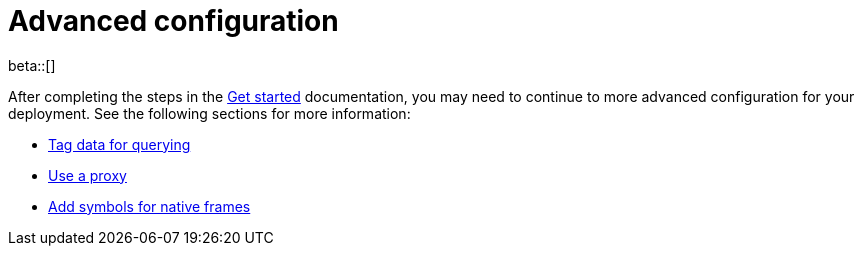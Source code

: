 [[profiling-advanced-configuration]]
= Advanced configuration

beta::[]

After completing the steps in the <<profiling-get-started, Get started>> documentation, you may need to continue to more advanced configuration for your deployment.
See the following sections for more information:

* <<profiling-tag-data-query, Tag data for querying>>
* <<profiling-use-a-proxy,Use a proxy>>
* <<profiling-add-symbols, Add symbols for native frames>>